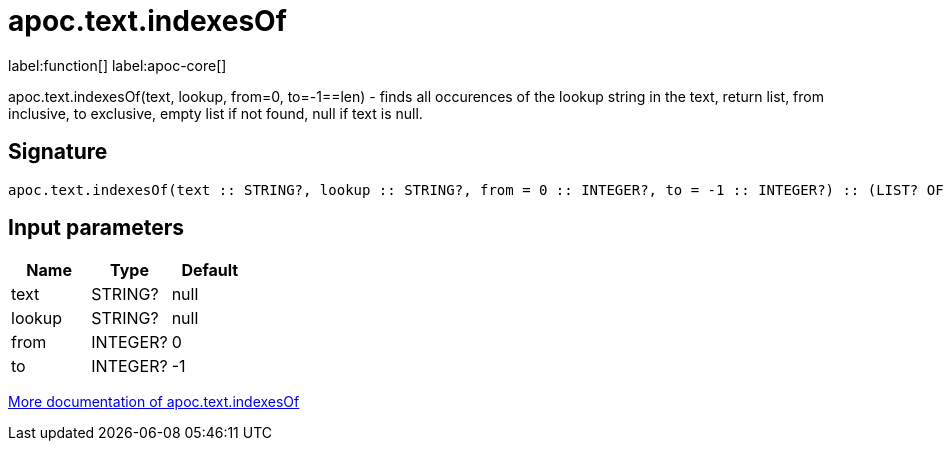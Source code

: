 ////
This file is generated by DocsTest, so don't change it!
////

= apoc.text.indexesOf
:description: This section contains reference documentation for the apoc.text.indexesOf function.

label:function[] label:apoc-core[]

[.emphasis]
apoc.text.indexesOf(text, lookup, from=0, to=-1==len) - finds all occurences of the lookup string in the text, return list, from inclusive, to exclusive, empty list if not found, null if text is null.

== Signature

[source]
----
apoc.text.indexesOf(text :: STRING?, lookup :: STRING?, from = 0 :: INTEGER?, to = -1 :: INTEGER?) :: (LIST? OF ANY?)
----

== Input parameters
[.procedures, opts=header]
|===
| Name | Type | Default 
|text|STRING?|null
|lookup|STRING?|null
|from|INTEGER?|0
|to|INTEGER?|-1
|===

xref::misc/text-functions.adoc[More documentation of apoc.text.indexesOf,role=more information]

